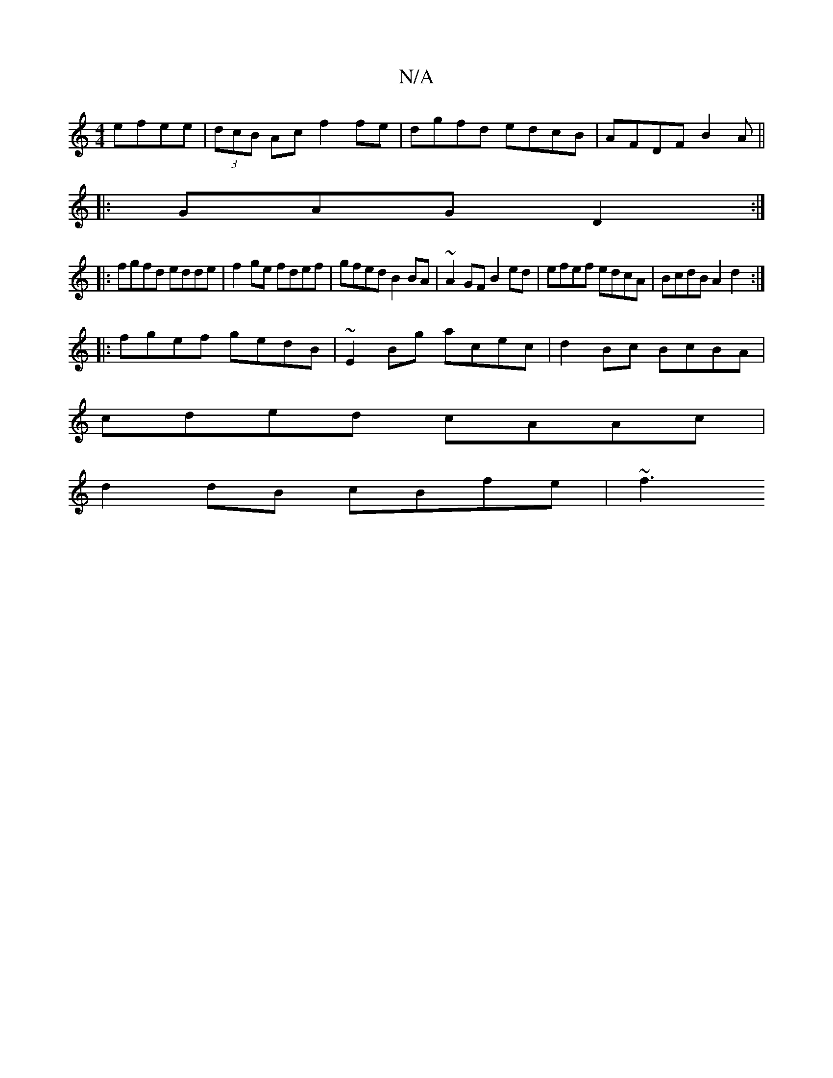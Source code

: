 X:1
T:N/A
M:4/4
R:N/A
K:Cmajor
 efee|(3dcB Ac f2fe|dgfd edcB|AFDF B2 A||
|:GAG D2:|
|:fgfd edde|f2ge fdef | gfed B2 BA | ~A2 GF B2 ed | efef edcA | BcdB A2 d2 :| 
|: fgef gedB | ~E2Bg acec | d2 Bc BcBA |
cded cAAc |
d2dB cBfe | ~f3